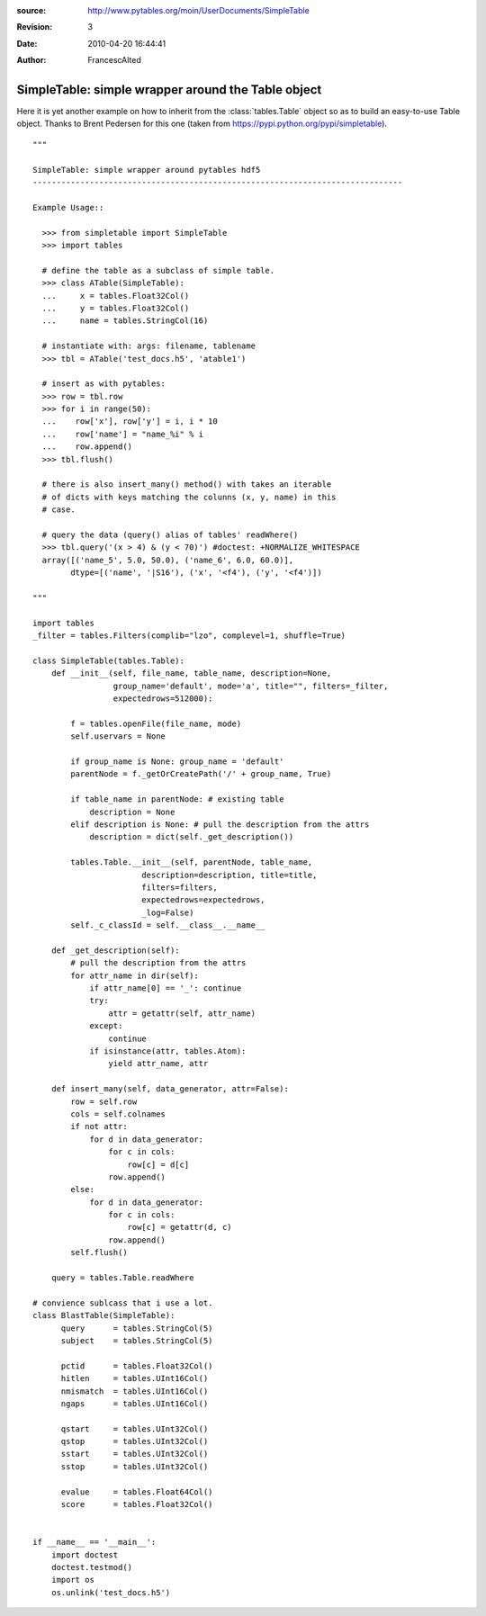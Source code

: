 :source: http://www.pytables.org/moin/UserDocuments/SimpleTable
:revision: 3
:date: 2010-04-20 16:44:41
:author: FrancescAlted


===================================================
SimpleTable: simple wrapper around the Table object
===================================================

Here it is yet another example on how to inherit from the :class:`tables.Table`
object so as to build an easy-to-use Table object.
Thanks to Brent Pedersen for this one (taken from
https://pypi.python.org/pypi/simpletable).

::

    """

    SimpleTable: simple wrapper around pytables hdf5
    ------------------------------------------------------------------------------

    Example Usage::

      >>> from simpletable import SimpleTable
      >>> import tables

      # define the table as a subclass of simple table.
      >>> class ATable(SimpleTable):
      ...     x = tables.Float32Col()
      ...     y = tables.Float32Col()
      ...     name = tables.StringCol(16)

      # instantiate with: args: filename, tablename
      >>> tbl = ATable('test_docs.h5', 'atable1')

      # insert as with pytables:
      >>> row = tbl.row
      >>> for i in range(50):
      ...    row['x'], row['y'] = i, i * 10
      ...    row['name'] = "name_%i" % i
      ...    row.append()
      >>> tbl.flush()

      # there is also insert_many() method() with takes an iterable
      # of dicts with keys matching the colunns (x, y, name) in this
      # case.

      # query the data (query() alias of tables' readWhere()
      >>> tbl.query('(x > 4) & (y < 70)') #doctest: +NORMALIZE_WHITESPACE
      array([('name_5', 5.0, 50.0), ('name_6', 6.0, 60.0)],
            dtype=[('name', '|S16'), ('x', '<f4'), ('y', '<f4')])

    """

    import tables
    _filter = tables.Filters(complib="lzo", complevel=1, shuffle=True)

    class SimpleTable(tables.Table):
        def __init__(self, file_name, table_name, description=None,
                     group_name='default', mode='a', title="", filters=_filter,
                     expectedrows=512000):

            f = tables.openFile(file_name, mode)
            self.uservars = None

            if group_name is None: group_name = 'default'
            parentNode = f._getOrCreatePath('/' + group_name, True)

            if table_name in parentNode: # existing table
                description = None
            elif description is None: # pull the description from the attrs
                description = dict(self._get_description())

            tables.Table.__init__(self, parentNode, table_name,
                           description=description, title=title,
                           filters=filters,
                           expectedrows=expectedrows,
                           _log=False)
            self._c_classId = self.__class__.__name__

        def _get_description(self):
            # pull the description from the attrs
            for attr_name in dir(self):
                if attr_name[0] == '_': continue
                try:
                    attr = getattr(self, attr_name)
                except:
                    continue
                if isinstance(attr, tables.Atom):
                    yield attr_name, attr

        def insert_many(self, data_generator, attr=False):
            row = self.row
            cols = self.colnames
            if not attr:
                for d in data_generator:
                    for c in cols:
                        row[c] = d[c]
                    row.append()
            else:
                for d in data_generator:
                    for c in cols:
                        row[c] = getattr(d, c)
                    row.append()
            self.flush()

        query = tables.Table.readWhere

    # convience sublcass that i use a lot.
    class BlastTable(SimpleTable):
          query      = tables.StringCol(5)
          subject    = tables.StringCol(5)

          pctid      = tables.Float32Col()
          hitlen     = tables.UInt16Col()
          nmismatch  = tables.UInt16Col()
          ngaps      = tables.UInt16Col()

          qstart     = tables.UInt32Col()
          qstop      = tables.UInt32Col()
          sstart     = tables.UInt32Col()
          sstop      = tables.UInt32Col()

          evalue     = tables.Float64Col()
          score      = tables.Float32Col()


    if __name__ == '__main__':
        import doctest
        doctest.testmod()
        import os
        os.unlink('test_docs.h5')

